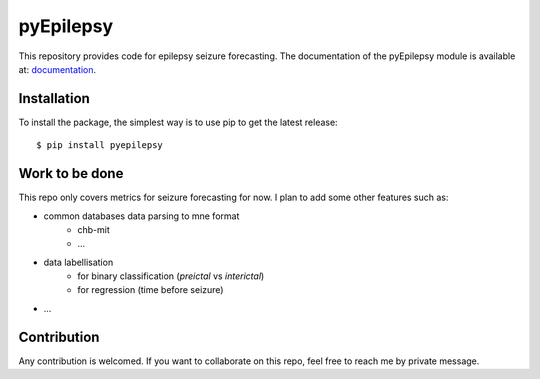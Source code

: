=============
pyEpilepsy
=============

|Tests|_ |Doc|_ |Codecov|_

.. |Tests| image:: https://github.com/etiennedemontalivet/pyepilepsy/actions/workflows/main.yml/badge.svg
.. _Tests: https://github.com/etiennedemontalivet/pyEpilepsy/actions/workflows/main.yml

.. |Doc| image:: https://github.com/etiennedemontalivet/pyepilepsy/actions/workflows/documentation.yml/badge.svg
.. _Doc: https://github.com/etiennedemontalivet/pyEpilepsy/actions/workflows/documentation.yml


.. |Codecov| image:: https://codecov.io/gh/etiennedemontalivet/pyEpilepsy/branch/master/graph/badge.svg?token=MH99PGHU1C
.. _Codecov: https://codecov.io/gh/etiennedemontalivet/pyEpilepsy?branch=master


This repository provides code for epilepsy seizure forecasting.
The documentation of the pyEpilepsy module is available at: 
`documentation <https://etiennedemontalivet.github.io/pyepilepsy/index.html>`_.

Installation
------------

To install the package, the simplest way is to use pip to get the latest release::

  $ pip install pyepilepsy


Work to be done
---------------

This repo only covers metrics for seizure forecasting for now. I plan to add some other features such as:

* common databases data parsing to mne format
    * chb-mit
    * ...
* data labellisation
    * for binary classification (*preictal* vs *interictal*)
    * for regression (time before seizure)
* ...

Contribution
------------

Any contribution is welcomed. If you want to collaborate on this repo, feel free to reach me by private message.